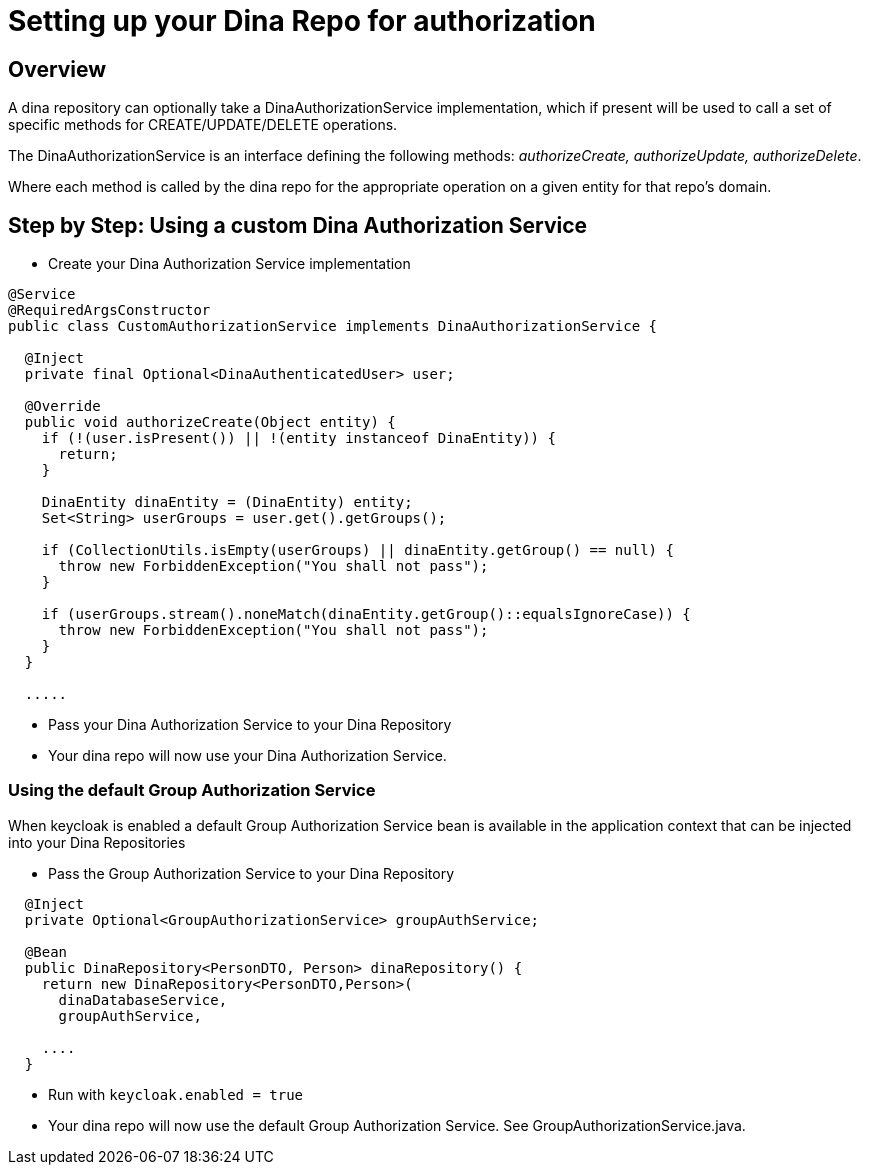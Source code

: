 = Setting up your Dina Repo for authorization

== Overview

A dina repository can optionally take a DinaAuthorizationService implementation, which if present will be used to call a set of specific methods for CREATE/UPDATE/DELETE operations.

The DinaAuthorizationService is an interface defining the following methods: _authorizeCreate, authorizeUpdate, authorizeDelete_.

Where each method is called by the dina repo for the appropriate operation on a given entity for that repo's domain.

== Step by Step: Using a custom Dina Authorization Service

* Create your Dina Authorization Service implementation

[source,java]
----
@Service
@RequiredArgsConstructor
public class CustomAuthorizationService implements DinaAuthorizationService {

  @Inject
  private final Optional<DinaAuthenticatedUser> user;

  @Override
  public void authorizeCreate(Object entity) {
    if (!(user.isPresent()) || !(entity instanceof DinaEntity)) {
      return;
    }

    DinaEntity dinaEntity = (DinaEntity) entity;
    Set<String> userGroups = user.get().getGroups();

    if (CollectionUtils.isEmpty(userGroups) || dinaEntity.getGroup() == null) {
      throw new ForbiddenException("You shall not pass");
    }

    if (userGroups.stream().noneMatch(dinaEntity.getGroup()::equalsIgnoreCase)) {
      throw new ForbiddenException("You shall not pass");
    }
  }

  .....
----

* Pass your Dina Authorization Service to your Dina Repository

* Your dina repo will now use your Dina Authorization Service.

=== Using the default Group Authorization Service

When keycloak is enabled a default Group Authorization Service bean is available in the application context that can be injected into your Dina Repositories

* Pass the Group Authorization Service to your Dina Repository

[source,java]
----
  @Inject
  private Optional<GroupAuthorizationService> groupAuthService;

  @Bean
  public DinaRepository<PersonDTO, Person> dinaRepository() {
    return new DinaRepository<PersonDTO,Person>(
      dinaDatabaseService,
      groupAuthService,

    ....
  }
----

* Run with `keycloak.enabled = true`
* Your dina repo will now use the default Group Authorization Service. See GroupAuthorizationService.java.